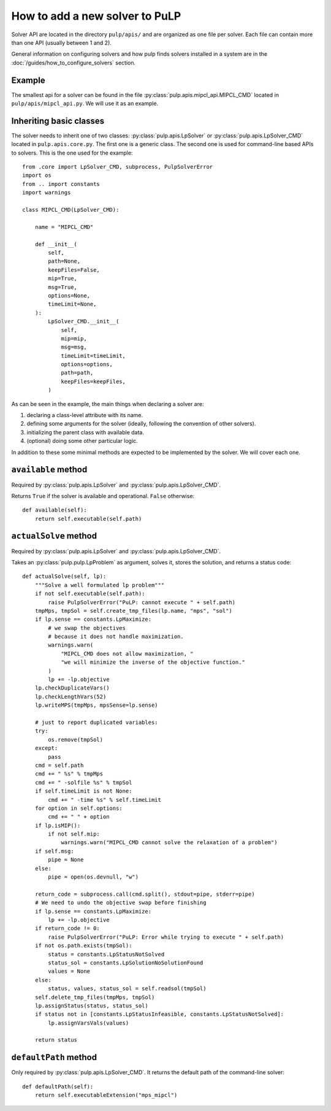 How to add a new solver to PuLP
======================================

Solver API are located in the directory ``pulp/apis/`` and are organized as one file per solver. Each file can contain more than one API (usually between 1 and 2).

General information on configuring solvers and how pulp finds solvers installed in a system are in the :doc:`/guides/how_to_configure_solvers` section.


Example
----------

The smallest api for a solver can be found in the file :py:class:`pulp.apis.mipcl_api.MIPCL_CMD` located in ``pulp/apis/mipcl_api.py``. We will use it as an example.


Inheriting basic classes
------------------------------

The solver needs to inherit one of two classes:  :py:class:`pulp.apis.LpSolver` or  :py:class:`pulp.apis.LpSolver_CMD` located in ``pulp.apis.core.py``. The first one is a generic class. The second one is used for command-line based APIs to solvers. This is the one used for the example::

    from .core import LpSolver_CMD, subprocess, PulpSolverError
    import os
    from .. import constants
    import warnings

    class MIPCL_CMD(LpSolver_CMD):

        name = "MIPCL_CMD"

        def __init__(
            self,
            path=None,
            keepFiles=False,
            mip=True,
            msg=True,
            options=None,
            timeLimit=None,
        ):
            LpSolver_CMD.__init__(
                self,
                mip=mip,
                msg=msg,
                timeLimit=timeLimit,
                options=options,
                path=path,
                keepFiles=keepFiles,
            )

As can be seen in the example, the main things when declaring a solver are:

#. declaring a class-level attribute with its name.
#. defining some arguments for the solver (ideally, following the convention of other solvers).
#. initializing the parent class with available data.
#. (optional) doing some other particular logic.

In addition to these some minimal methods are expected to be implemented by the solver. We will cover each one.

``available`` method
--------------------------

Required by :py:class:`pulp.apis.LpSolver` and :py:class:`pulp.apis.LpSolver_CMD`.

Returns ``True`` if the solver is available and operational. ``False`` otherwise::

    def available(self):
        return self.executable(self.path)

``actualSolve`` method
--------------------------

Required by :py:class:`pulp.apis.LpSolver` and :py:class:`pulp.apis.LpSolver_CMD`.

Takes an :py:class:`pulp.pulp.LpProblem` as argument, solves it, stores the solution, and returns a status code::

    def actualSolve(self, lp):
        """Solve a well formulated lp problem"""
        if not self.executable(self.path):
            raise PulpSolverError("PuLP: cannot execute " + self.path)
        tmpMps, tmpSol = self.create_tmp_files(lp.name, "mps", "sol")
        if lp.sense == constants.LpMaximize:
            # we swap the objectives
            # because it does not handle maximization.
            warnings.warn(
                "MIPCL_CMD does not allow maximization, "
                "we will minimize the inverse of the objective function."
            )
            lp += -lp.objective
        lp.checkDuplicateVars()
        lp.checkLengthVars(52)
        lp.writeMPS(tmpMps, mpsSense=lp.sense)

        # just to report duplicated variables:
        try:
            os.remove(tmpSol)
        except:
            pass
        cmd = self.path
        cmd += " %s" % tmpMps
        cmd += " -solfile %s" % tmpSol
        if self.timeLimit is not None:
            cmd += " -time %s" % self.timeLimit
        for option in self.options:
            cmd += " " + option
        if lp.isMIP():
            if not self.mip:
                warnings.warn("MIPCL_CMD cannot solve the relaxation of a problem")
        if self.msg:
            pipe = None
        else:
            pipe = open(os.devnull, "w")

        return_code = subprocess.call(cmd.split(), stdout=pipe, stderr=pipe)
        # We need to undo the objective swap before finishing
        if lp.sense == constants.LpMaximize:
            lp += -lp.objective
        if return_code != 0:
            raise PulpSolverError("PuLP: Error while trying to execute " + self.path)
        if not os.path.exists(tmpSol):
            status = constants.LpStatusNotSolved
            status_sol = constants.LpSolutionNoSolutionFound
            values = None
        else:
            status, values, status_sol = self.readsol(tmpSol)
        self.delete_tmp_files(tmpMps, tmpSol)
        lp.assignStatus(status, status_sol)
        if status not in [constants.LpStatusInfeasible, constants.LpStatusNotSolved]:
            lp.assignVarsVals(values)

        return status

``defaultPath`` method
-------------------------

Only required by :py:class:`pulp.apis.LpSolver_CMD`. It returns the default path of the command-line solver::

    def defaultPath(self):
        return self.executableExtension("mps_mipcl")


